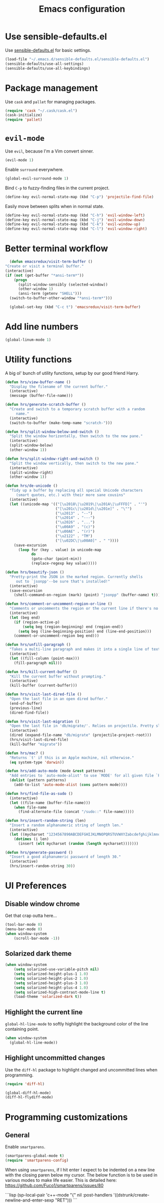 #+TITLE: Emacs configuration

* Use sensible-defaults.el

Use [[https://github.com/hrs/sensible-defaults.el][sensible-defaults.el]] for basic settings.

#+BEGIN_SRC emacs-lisp
  (load-file "~/.emacs.d/sensible-defaults.el/sensible-defaults.el")
  (sensible-defaults/use-all-settings)
  (sensible-defaults/use-all-keybindings)
#+END_SRC

* Package management

Use =cask= and =pallet= for managing packages.

#+BEGIN_SRC emacs-lisp
  (require 'cask "~/.cask/cask.el")
  (cask-initialize)
  (require 'pallet)
#+END_SRC

* =evil-mode=

Use =evil=, because I'm a Vim convert sinner.

#+BEGIN_SRC emacs-lisp
  (evil-mode 1)
#+END_SRC

Enable =surround= everywhere.

#+BEGIN_SRC emacs-lisp
  (global-evil-surround-mode 1)
#+END_SRC

Bind =C-p= to fuzzy-finding files in the current project.

#+BEGIN_SRC emacs-lisp
  (define-key evil-normal-state-map (kbd "C-p") 'projectile-find-file)
#+END_SRC

Easily move between splits when in normal state.

#+BEGIN_SRC emacs-lisp
  (define-key evil-normal-state-map (kbd "C-h") 'evil-window-left)
  (define-key evil-normal-state-map (kbd "C-j") 'evil-window-down)
  (define-key evil-normal-state-map (kbd "C-k") 'evil-window-up)
  (define-key evil-normal-state-map (kbd "C-l") 'evil-window-right)
#+END_SRC

* Better terminal workflow

#+BEGIN_SRC emacs-lisp
	(defun emacsredux/visit-term-buffer ()
  "Create or visit a terminal buffer."
  (interactive)
  (if (not (get-buffer "*ansi-term*"))
      (progn
        (split-window-sensibly (selected-window))
        (other-window 1)
        (ansi-term (getenv "SHELL")))
    (switch-to-buffer-other-window "*ansi-term*")))

	(global-set-key (kbd "C-c t") 'emacsredux/visit-term-buffer)
#+END_SRC

* Add line numbers

#+BEGIN_SRC emacs-lisp
	(global-linum-mode 1)
#+END_SRC

* Utility functions

A big ol' bunch of utility functions, setup by our good friend Harry.

#+BEGIN_SRC emacs-lisp
  (defun hrs/view-buffer-name ()
    "Display the filename of the current buffer."
    (interactive)
    (message (buffer-file-name)))

  (defun hrs/generate-scratch-buffer ()
    "Create and switch to a temporary scratch buffer with a random
       name."
    (interactive)
    (switch-to-buffer (make-temp-name "scratch-")))

  (defun hrs/split-window-below-and-switch ()
    "Split the window horizontally, then switch to the new pane."
    (interactive)
    (split-window-below)
    (other-window 1))

  (defun hrs/split-window-right-and-switch ()
    "Split the window vertically, then switch to the new pane."
    (interactive)
    (split-window-right)
    (other-window 1))

  (defun hrs/de-unicode ()
    "Tidy up a buffer by replacing all special Unicode characters
       (smart quotes, etc.) with their more sane cousins"
    (interactive)
    (let ((unicode-map '(("[\u2018\|\u2019\|\u201A\|\uFFFD]" . "'")
                         ("[\u201c\|\u201d\|\u201e]" . "\"")
                         ("\u2013" . "--")
                         ("\u2014" . "---")
                         ("\u2026" . "...")
                         ("\u00A9" . "(c)")
                         ("\u00AE" . "(r)")
                         ("\u2122" . "TM")
                         ("[\u02DC\|\u00A0]" . " "))))
      (save-excursion
        (loop for (key . value) in unicode-map
              do
              (goto-char (point-min))
              (replace-regexp key value)))))

  (defun hrs/beautify-json ()
    "Pretty-print the JSON in the marked region. Currently shells
       out to `jsonpp'--be sure that's installed!"
    (interactive)
    (save-excursion
      (shell-command-on-region (mark) (point) "jsonpp" (buffer-name) t)))

  (defun hrs/comment-or-uncomment-region-or-line ()
    "Comments or uncomments the region or the current line if there's no active region."
    (interactive)
    (let (beg end)
      (if (region-active-p)
          (setq beg (region-beginning) end (region-end))
        (setq beg (line-beginning-position) end (line-end-position)))
      (comment-or-uncomment-region beg end)))

  (defun hrs/unfill-paragraph ()
    "Takes a multi-line paragraph and makes it into a single line of text."
    (interactive)
    (let ((fill-column (point-max)))
      (fill-paragraph nil)))

  (defun hrs/kill-current-buffer ()
    "Kill the current buffer without prompting."
    (interactive)
    (kill-buffer (current-buffer)))

  (defun hrs/visit-last-dired-file ()
    "Open the last file in an open dired buffer."
    (end-of-buffer)
    (previous-line)
    (dired-find-file))

  (defun hrs/visit-last-migration ()
    "Open the last file in 'db/migrate/'. Relies on projectile. Pretty sloppy."
    (interactive)
    (dired (expand-file-name "db/migrate" (projectile-project-root)))
    (hrs/visit-last-dired-file)
    (kill-buffer "migrate"))

  (defun hrs/mac? ()
    "Returns `t' if this is an Apple machine, nil otherwise."
    (eq system-type 'darwin))

  (defun hrs/add-auto-mode (mode &rest patterns)
    "Add entries to `auto-mode-alist' to use `MODE' for all given file `PATTERNS'."
    (dolist (pattern patterns)
      (add-to-list 'auto-mode-alist (cons pattern mode))))

  (defun hrs/find-file-as-sudo ()
    (interactive)
    (let ((file-name (buffer-file-name)))
      (when file-name
        (find-alternate-file (concat "/sudo::" file-name)))))

  (defun hrs/insert-random-string (len)
    "Insert a random alphanumeric string of length len."
    (interactive)
    (let ((mycharset "1234567890ABCDEFGHIJKLMNOPQRSTUVWXYZabcdefghijklmnopqrstyvwxyz"))
      (dotimes (i len)
        (insert (elt mycharset (random (length mycharset)))))))

  (defun hrs/generate-password ()
    "Insert a good alphanumeric password of length 30."
    (interactive)
    (hrs/insert-random-string 30))
#+END_SRC

* UI Preferences
** Disable window chrome

Get that crap outta here...

#+BEGIN_SRC emacs-lisp
	(tool-bar-mode 0)
	(menu-bar-mode 0)
	(when window-system
		(scroll-bar-mode -1))
#+END_SRC

** Solarized dark theme

#+BEGIN_SRC emacs-lisp
	(when window-system
		(setq solarized-use-variable-pitch nil)
		(setq solarized-height-plus-1 1.0)
		(setq solarized-height-plus-2 1.0)
		(setq solarized-height-plus-3 1.0)
		(setq solarized-height-plus-4 1.0)
		(setq solarized-high-contrast-mode-line t)
		(load-theme 'solarized-dark t))
#+END_SRC

** Highlight the current line

=global-hl-line-mode= to softly highlight the background color of the line containing point.

#+BEGIN_SRC emacs-lisp
  (when window-system
    (global-hl-line-mode))
#+END_SRC

** Highlight uncommitted changes

Use the =diff-hl= package to highlight changed and uncommitted lines when programming.

#+BEGIN_SRC emacs-lisp
  (require 'diff-hl)

  (global-diff-hl-mode)
  (diff-hl-flydiff-mode)
#+END_SRC

* Programming customizations

** General

Enable =smartparens=.

#+BEGIN_SRC emacs-lisp
  (smartparens-global-mode t)
  (require 'smartparens-config)
#+END_SRC

When using =smartparens=, if I hit enter I expect to be indented on a new line with the closing paren below my cursor. The below function is to be used in various modes to make life easier. This is detailed here: https://github.com/Fuco1/smartparens/issues/80

```lisp
	(sp-local-pair 'c++-mode "{" nil :post-handlers '((dstrunk/create-newline-and-enter-sexp "RET")))
```

#+BEGIN_SRC emacs-lisp
  (defun dstrunk/create-newline-and-enter-sexp (&rest _ignored)
		"Open a new brace or bracket expression, with relevant newlines and indent. "
 		(newline)
 		(indent-according-to-mode)
 		(forward-line -1)
 		(indent-according-to-mode))
#+END_SRC

** CSS and Sass

Indent 2 spaces and put my pointer in the right place.

#+BEGIN_SRC emacs-lisp
  (add-hook 'css-mode-hook
            (lambda()
              (setq css-indent-offset 2)))

	(sp-local-pair 'css-mode "{" nil :post-handlers '((dstrunk/create-newline-and-enter-sexp "RET")))
#+END_SRC

Don't compile the current file on every save.

#+BEGIN_SRC emacs-lisp
  (setq scss-compile-at-save nil)
#+END_SRC

** JavaScript and CoffeeScript

Indent 2 spaces.

#+BEGIN_SRC emacs-lisp
  (setq js-indent-level 2)

  (add-hook 'coffee-mode-hook
            (lambda()
              (yas-minor-mode 1)
              (setq coffee-tab-width 2)))

	(sp-local-pair 'coffee-mode "{" nil :post-handlers '((dstrunk/create-newline-and-enter-sexp "RET")))
	(sp-local-pair 'js-mode "{" nil :post-handlers '((dstrunk/create-newline-and-enter-sexp "RET")))
#+END_SRC

** Lisps

I don't write in many lisps, but dabbling in Clojure and working in elisp is enough to warrant these. Use =paredit-mode= to balance parentheses, and =rainbow-delimiters= to color match parentheses.

#+BEGIN_SRC emacs-lisp
  (setq lispy-mode-hooks
        '(clojure-mode-hook
          emacs-lisp-mode-hook
          lisp-mode-hook
          scheme-mode-hook))

  (dolist (hook lispy-mode-hooks)
    (add-hook hook (lambda()
                    (setq show-paren-style 'expression)
                    (paredit-mode)
                    (rainbow-delimiters-mode))))
#+END_SRC

If writing Emacs lisp, use =eldoc-mode= to display documentation.

#+BEGIN_SRC emacs-lisp
  (add-hook 'emacs-lisp-mode-hook 'eldoc-mode)
#+END_SRC

** Elixir

- Require =elixir-mode=.
- Require =alchemist=.

#+BEGIN_SRC emacs-lisp
  (require 'elixir-mode)
  (require 'alchemist)
#+END_SRC

Use =smartparens= to autocomplete blocks and ensure my pointer is correctly positioned.

#+BEGIN_SRC emacs-lisp
  (defun dstrunk/elixir-do-end-action (id action context)
    (when (eq action 'insert)
      (newline-and-indent)
      (previous-line)
      (indent-according-to-mode)))

  (sp-with-modes '(elixir-mode)
  (sp-local-pair "do" "end"
         :when '(("SPC" "RET"))
         :post-handlers '(:add dstrunk/elixir-do-end-action)
         :actions '(insert navigate)))

  (sp-local-pair 'elixir-mode "{" nil :post-handlers '((dstrunk/create-newline-and-enter-sexp "RET")))
  (sp-local-pair 'elixir-mode "[" nil :post-handlers '((dstrunk/create-newline-and-enter-sexp "RET")))
#+END_SRC

** PHP

Enable =php-mode= whenever opening a php file.

#+BEGIN_SRC emacs-lisp
	(require 'php-mode)
#+END_SRC

Auto-indent and newline brackets

#+BEGIN_SRC emacs-lisp
	(sp-local-pair 'php-mode "{" nil :post-handlers '((dstrunk/create-newline-and-enter-sexp "RET")))
#+END_SRC

** =web-mode=

Indent everything with 2 spaces.

#+BEGIN_SRC emacs-lisp
  (add-hook 'web-mode-hook
            (lambda ()
              (setq web-mode-markup-indent-offset 2)))
#+END_SRC

Use =web-mode= with embedded Ruby files, regular HTML, Elixir and Magento template files.

#+BEGIN_SRC emacs-lisp
  (hrs/add-auto-mode
    'web-mode
    "\\.erb$"
    "\\.html$"
    "\\.rhtml$"
    "\\.phtml$"
    "\\.eex$")
#+END_SRC

Use =emmet-mode= for markup modes. Also setup some defaults:

- position cursor between first empty quotes after expanding.
- use emmet with react-js's JSX

#+BEGIN_SRC emacs-lisp
  (add-hook 'sgml-mode-hook 'emmet-mode)
  (add-hook 'css-mode-hook 'emmet-mode)
  (setq emmet-move-cursor-between-quotes t)
  (setq emmet-expand-jsx-className? t)
#+END_SRC

** =magit=

Use =magit= for git things

#+BEGIN_SRC emacs-lisp
  (global-set-key (kbd "C-x g") 'magit-status)
  (global-set-key (kbd "C-x M-g") 'magit-dispatch-popup)
  (add-hook 'magit-post-refresh-hook 'diff-hl-magit-post-refresh)
#+END_SRC

* Publishing and task management with Org-mode

** Display preferences

Use syntax highlighting in source blocks while editing.

#+BEGIN_SRC emacs-lisp
  (setq org-src-fontify-natively t)
#+END_SRC

Make TAB act as if it were issued in a buffer of the language's major mode.

#+BEGIN_SRC emacs-lisp
  (setq org-src-tab-acts-natively t)
#+END_SRC

** Task management

Store org files in =~/org=, maintain an inbox in Dropbox, define the location of an index file (main todo list), and archive finished tasks in =~/org/archive.org=.

#+BEGIN_SRC emacs-lisp
  (setq org-directory "~/org")

  (defun org-file-path (filename)
    "Return the absolute address of an org file, given its relative name."
    (concat (file-name-as-directory org-directory) filename))

  (setq org-inbox-file "~/Dropbox/inbox.org")
  (setq org-index-file (org-file-path "index.org"))
  (setq org-archive-location
        (concat (org-file-path "archive.org") "::* From %s"))
#+END_SRC

All todos are stored in =~/org/index.org=, so agenda should be derived from here.

#+BEGIN_SRC emacs-lisp
  (setq org-agenda-files (list org-index-file))
#+END_SRC

Hitting =C-c C-x C-s= will mark a todo as done and move it to the appropriate place in the archive.

#+BEGIN_SRC emacs-lisp
  (defun mark-done-and-archive ()
    "Mark the state of an org-mode item as DONE and archive it."
    (interactive)
    (org-todo 'done)
    (org-archive-subtree))

  (define-key global-map "\C-c\C-x\C-s" 'mark-done-and-archive)
#+END_SRC

Record the time a todo was archived.

#+BEGIN_SRC emacs-lisp
  (setq org-log-done 'time)
#+END_SRC

* =dired=

Load up the required =dired= extensions.

#+BEGIN_SRC emacs-lisp
  (require 'dired-x)
  (require 'dired+)
  (require 'dired-open)
#+END_SRC

Open media with the appropriate programs.

#+BEGIN_SRC emacs-lisp
  (setq dired-open-extensions
        '(("pdf" . "evince")
          ("mkv" . "vlc")
          ("mp4" . "vlc")
          ("avi" . "vlc")))
#+END_SRC

Pass some switches to =ls= when =dired= gets a list of files:

- =l=: use the long listing format.
- =h=: use human-readable sizes.
- =v=: sort numbers naturally.
- =A=: almost all. Doesn't include "=.=" or "=..=".

#+BEGIN_SRC emacs-lisp
  (setq-default dired-listing-switches "-lhvA")
#+END_SRC

Use "j" and "k" to move around in =dired=.

#+BEGIN_SRC emacs-lisp
  (evil-define-key 'normal dired-mode-map (kbd "j") 'dired-next-line)
  (evil-define-key 'normal dired-mode-map (kbd "k") 'dired-previous-line)
#+END_SRC

Kill buffers of files/directories deleted in =dired=.

#+BEGIN_SRC emacs-lisp
  (setq dired-clean-up-buffers-too t)
#+END_SRC

Always copy directories recursively instead of asking everytime.

#+BEGIN_SRC emacs-lisp
  (setq dired-recursive-copies 'always)
#+END_SRC

Ask before recursively /deleting/ a directory, though.

#+BEGIN_SRC emacs-lisp
  (setq dired-recursive-deletes 'top)
#+END_SRC

* Editing settings

** Always kill current buffer

Assume I want to kill the current buffer when hitting =C-x k=.

#+BEGIN_SRC emacs-lisp
  (global-set-key (kbd "C-x k") 'hrs/kill-current-buffer)
#+END_SRC

** Look for executables in =~/.bin=.

#+BEGIN_SRC emacs-lisp
  (setq exec-path (append exec-path '("$HOME/.bin")))
#+END_SRC

** Use =company-mode= everywhere.

Company mode is a text completion mode ("company" stands for "complete anything").

#+BEGIN_SRC emacs-lisp
  (add-hook 'after-init-hook 'global-company-mode)
#+END_SRC

** Always indent with spaces

#+BEGIN_SRC emacs-lisp
  (setq-default indent-tabs-mode nil)
#+END_SRC

** Configure =yasnippet=

Keep snippets in =~/.emacs.d/snippets/text-mode=, and always keep enabled.

#+BEGIN_SRC emacs-lisp
  (setq yas-snippet-dirs '("~/.emacs.d/snippets/text-mode"))
  (yas-global-mode 1)
#+END_SRC

Don't automatically indent snippets inserted.

#+BEGIN_SRC emacs-lisp
  (setq yas/indent-line nil)
#+END_SRC

** Configure =ido=

#+BEGIN_SRC emacs-lisp
  (setq ido-enable-flex-matching t)
  (setq ido-everywhere t)
  (ido-mode 1)
  (ido-ubiquitous)
  (flx-ido-mode 1) ; faster matching
  (setq ido-create-new-buffer 'always)
  (ido-vertical-mode 1)
  (setq ido-vertical-define-keys 'C-n-and-C-p-only)
#+END_SRC

** Use =smex= to handle =M-x= with =ido=

#+BEGIN_SRC emacs-lisp
  (smex-initialize)

  (global-set-key (kbd "M-x") 'smex)
  (global-set-key (kbd "M-X") 'smex-major-mode-commands)
#+END_SRC

** Editing with markdown

Run spellcheck when editing markdown.

#+BEGIN_SRC emacs-lisp
  (add-hook 'markdown-mode-hook 'flyspell-mode)
#+END_SRC

Associate =.md= files with markdown.

#+BEGIN_SRC emacs-lisp
  (hrs/add-auto-mode 'markdown-mode "\\.md$")
#+END_SRC

** Use =projectile= everywhere

#+BEGIN_SRC emacs-lisp
  (projectile-global-mode)
#+END_SRC

** Add some engines for =engine-mode=

#+BEGIN_SRC emacs-lisp
  (require 'engine-mode)

  (defengine amazon
    "http://www.amazon.com/s/ref=nb_sb_noss?url=search-alias%3Daps&field-keywords=%s"
    :keybinding "a")

  (defengine github
    "https://github.com/search?ref=simplesearch&q=%s"
    :keybinding "g")

  (defengine google
    "http://www.google.com/search?ie=utf-8&oe=utf-8&q=%s")

  (defengine google-images
    "http://www.google.com/images?hl=en&source=hp&biw=1440&bih=795&gbv=2&aq=f&aqi=&aql=&oq=&q=%s")

  (defengine google-maps
    "http://maps.google.com/maps?q=%s"
    :keybinding "m")

  (defengine stack-overflow
    "https://stackoverflow.com/search?q=%s"
    :keybinding "s")

  (defengine youtube
    "http://www.youtube.com/results?aq=f&oq=&search_query=%s")

  (engine-mode t)
#+END_SRC
